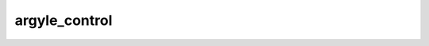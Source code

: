 
argyle_control
==============


.. image:: /_static/generated_stimuli/papers.murray2020.argyle_control.png
   :alt: argyle_control stimulus example
   :align: center
   :width: 400px






.. py:function:: stimupy.papers.murray2020.argyle_control(ppd=PPD)


   Argyle control figure, Murray (2020) Fig 1c

   :param ppd: Resolution of stimulus in pixels per degree. (default: 32)
   :type ppd: int

   :returns: dict with the stimulus (key: "img") and target mask (key: "target_mask")
             and additional keys containing stimulus parameters
   :rtype: dict of str

   .. rubric:: References

   Murray, R. F. (2020).
       A model of lightness perception
       guided by probabilistic assumptions about lighting and reflectance.
       Journal of Vision, 20(7), 28.
       https://doi.org/10/gh57gf




 